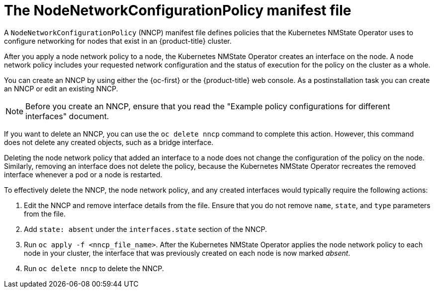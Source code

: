 // Module included in the following assemblies:
//
// * networking/k8s_nmstate/k8s-observing-node-network-state.adoc

:_mod-docs-content-type: CONCEPT
[id="node-network-configuration-policy-file_{context}"]
= The NodeNetworkConfigurationPolicy manifest file

A `NodeNetworkConfigurationPolicy` (NNCP) manifest file defines policies that the Kubernetes NMState Operator uses to configure networking for nodes that exist in an {product-title} cluster.

After you apply a node network policy to a node, the Kubernetes NMState Operator creates an interface on the node. A node network policy includes your requested network configuration and the status of execution for the policy on the cluster as a whole.

You can create an NNCP by using either the {oc-first} or the {product-title} web console. As a postinstallation task you can create an NNCP or edit an existing NNCP.

[NOTE]
====
Before you create an NNCP, ensure that you read the "Example policy configurations for different interfaces" document.
====

If you want to delete an NNCP, you can use the `oc delete nncp` command to complete this action. However, this command does not delete any created objects, such as a bridge interface.

Deleting the node network policy that added an interface to a node does not change the configuration of the policy on the node. Similarly, removing an interface does not delete the policy, because the Kubernetes NMState Operator recreates the removed interface whenever a pod or a node is restarted.

To effectively delete the NNCP, the node network policy, and any created interfaces would typically require the following actions:

. Edit the NNCP and remove interface details from the file. Ensure that you do not remove `name`, `state`, and `type` parameters from the file.
. Add `state: absent` under the `interfaces.state` section of the NNCP.
. Run `oc apply -f <nncp_file_name>`. After the Kubernetes NMState Operator applies the node network policy to each node in your cluster, the interface that was previously created on each node is now marked _absent_.
. Run `oc delete nncp` to delete the NNCP.
